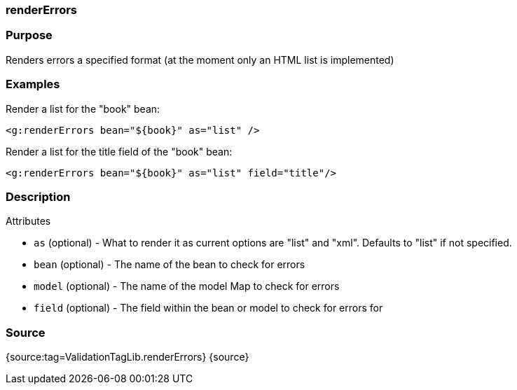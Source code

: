 
=== renderErrors



=== Purpose


Renders errors a specified format (at the moment only an HTML list is implemented)


=== Examples


Render a list for the "book" bean:

[source,xml]
----
<g:renderErrors bean="${book}" as="list" />
----

Render a list for the title field of the "book" bean:

[source,xml]
----
<g:renderErrors bean="${book}" as="list" field="title"/>
----


=== Description


Attributes

* `as` (optional) - What to render it as current options are "list" and "xml". Defaults to "list" if not specified.
* `bean` (optional) - The name of the bean to check for errors
* `model` (optional) - The name of the model Map to check for errors
* `field` (optional) - The field within the bean or model to check for errors for


=== Source


{source:tag=ValidationTagLib.renderErrors}
{source}
